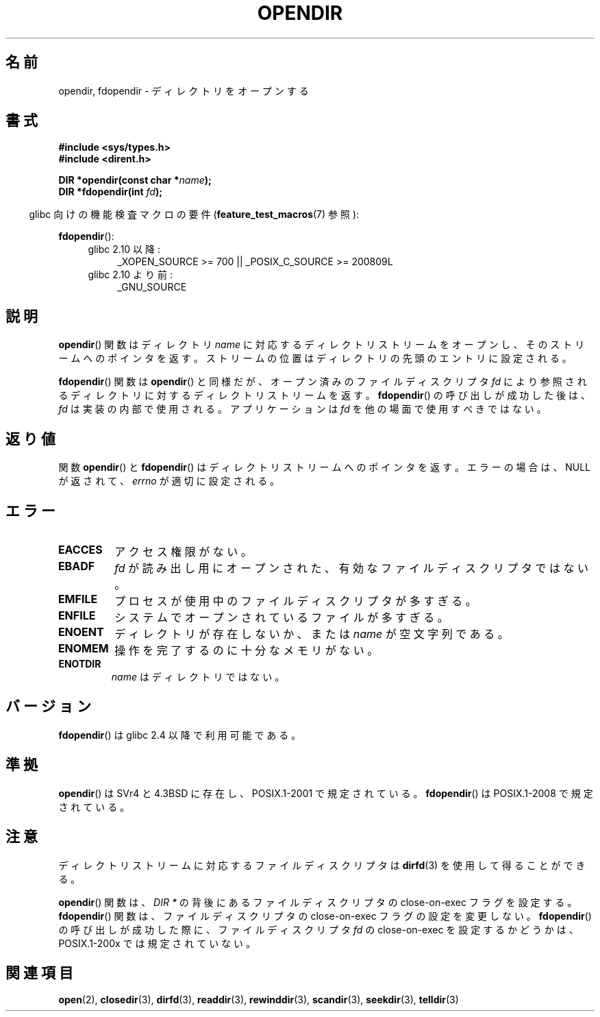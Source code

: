 .\" Copyright (C) 1993 David Metcalfe (david@prism.demon.co.uk)
.\"
.\" Permission is granted to make and distribute verbatim copies of this
.\" manual provided the copyright notice and this permission notice are
.\" preserved on all copies.
.\"
.\" Permission is granted to copy and distribute modified versions of this
.\" manual under the conditions for verbatim copying, provided that the
.\" entire resulting derived work is distributed under the terms of a
.\" permission notice identical to this one.
.\"
.\" Since the Linux kernel and libraries are constantly changing, this
.\" manual page may be incorrect or out-of-date.  The author(s) assume no
.\" responsibility for errors or omissions, or for damages resulting from
.\" the use of the information contained herein.  The author(s) may not
.\" have taken the same level of care in the production of this manual,
.\" which is licensed free of charge, as they might when working
.\" professionally.
.\"
.\" Formatted or processed versions of this manual, if unaccompanied by
.\" the source, must acknowledge the copyright and authors of this work.
.\"
.\" References consulted:
.\"     Linux libc source code
.\"     Lewine's _POSIX Programmer's Guide_ (O'Reilly & Associates, 1991)
.\"     386BSD man pages
.\" Modified Sat Jul 24 18:46:01 1993 by Rik Faith (faith@cs.unc.edu)
.\" Modified 11 June 1995 by Andries Brouwer (aeb@cwi.nl)
.\" 2007-07-30 Ulrich Drepper <drepper@redhat.com>: document fdopendir().
.\"*******************************************************************
.\"
.\" This file was generated with po4a. Translate the source file.
.\"
.\"*******************************************************************
.TH OPENDIR 3 2010\-06\-20 GNU "Linux Programmer's Manual"
.SH 名前
opendir, fdopendir \- ディレクトリをオープンする
.SH 書式
.nf
\fB#include <sys/types.h>\fP
.br
\fB#include <dirent.h>\fP
.sp
\fBDIR *opendir(const char *\fP\fIname\fP\fB);\fP
\fBDIR *fdopendir(int \fP\fIfd\fP\fB);\fP
.fi
.sp
.in -4n
glibc 向けの機能検査マクロの要件 (\fBfeature_test_macros\fP(7)  参照):
.in
.sp
\fBfdopendir\fP():
.PD 0
.ad l
.RS 4
.TP  4
glibc 2.10 以降:
_XOPEN_SOURCE\ >=\ 700 || _POSIX_C_SOURCE\ >=\ 200809L
.TP 
glibc 2.10 より前:
_GNU_SOURCE
.RE
.ad
.PD
.SH 説明
\fBopendir\fP()  関数はディレクトリ \fIname\fP に対応する ディレクトリストリームをオープンし、そのストリームへのポインタを返す。
ストリームの位置はディレクトリの先頭のエントリに設定される。

\fBfdopendir\fP()  関数は \fBopendir\fP()  と同様だが、オープン済みのファイルディスクリプタ \fIfd\fP
により参照されるディレクトリに対する ディレクトリストリームを返す。 \fBfdopendir\fP()  の呼び出しが成功した後は、 \fIfd\fP
は実装の内部で使用される。アプリケーションは \fIfd\fP を他の場面で使用すべきではない。
.SH 返り値
関数 \fBopendir\fP()  と \fBfdopendir\fP()  はディレクトリストリームへのポインタを返す。 エラーの場合は、NULL
が返されて、 \fIerrno\fP が適切に設定される。
.SH エラー
.TP 
\fBEACCES\fP
アクセス権限がない。
.TP 
\fBEBADF\fP
\fIfd\fP が読み出し用にオープンされた、有効なファイルディスクリプタではない。
.TP 
\fBEMFILE\fP
プロセスが使用中のファイルディスクリプタが多すぎる。
.TP 
\fBENFILE\fP
システムでオープンされているファイルが多すぎる。
.TP 
\fBENOENT\fP
ディレクトリが存在しないか、または \fIname\fP が空文字列である。
.TP 
\fBENOMEM\fP
操作を完了するのに十分なメモリがない。
.TP 
\fBENOTDIR\fP
\fIname\fP はディレクトリではない。
.SH バージョン
\fBfdopendir\fP()  は glibc 2.4 以降で利用可能である。
.SH 準拠
\fBopendir\fP()  は SVr4 と 4.3BSD に存在し、 POSIX.1\-2001 で規定されている。 \fBfdopendir\fP()  は
POSIX.1\-2008 で規定されている。
.SH 注意
ディレクトリストリームに対応するファイルディスクリプタは \fBdirfd\fP(3)  を使用して得ることができる。

\fBopendir\fP()  関数は、 \fIDIR *\fP の背後にあるファイルディスクリプタの close\-on\-exec フラグを設定する。
\fBfdopendir\fP()  関数は、ファイルディスクリプタの close\-on\-exec フラグの設定を変更しない。 \fBfdopendir\fP()
の呼び出しが成功した際に、ファイルディスクリプタ \fIfd\fP の close\-on\-exec を設定するかどうかは、 POSIX.1\-200x
では規定されていない。
.SH 関連項目
\fBopen\fP(2), \fBclosedir\fP(3), \fBdirfd\fP(3), \fBreaddir\fP(3), \fBrewinddir\fP(3),
\fBscandir\fP(3), \fBseekdir\fP(3), \fBtelldir\fP(3)
